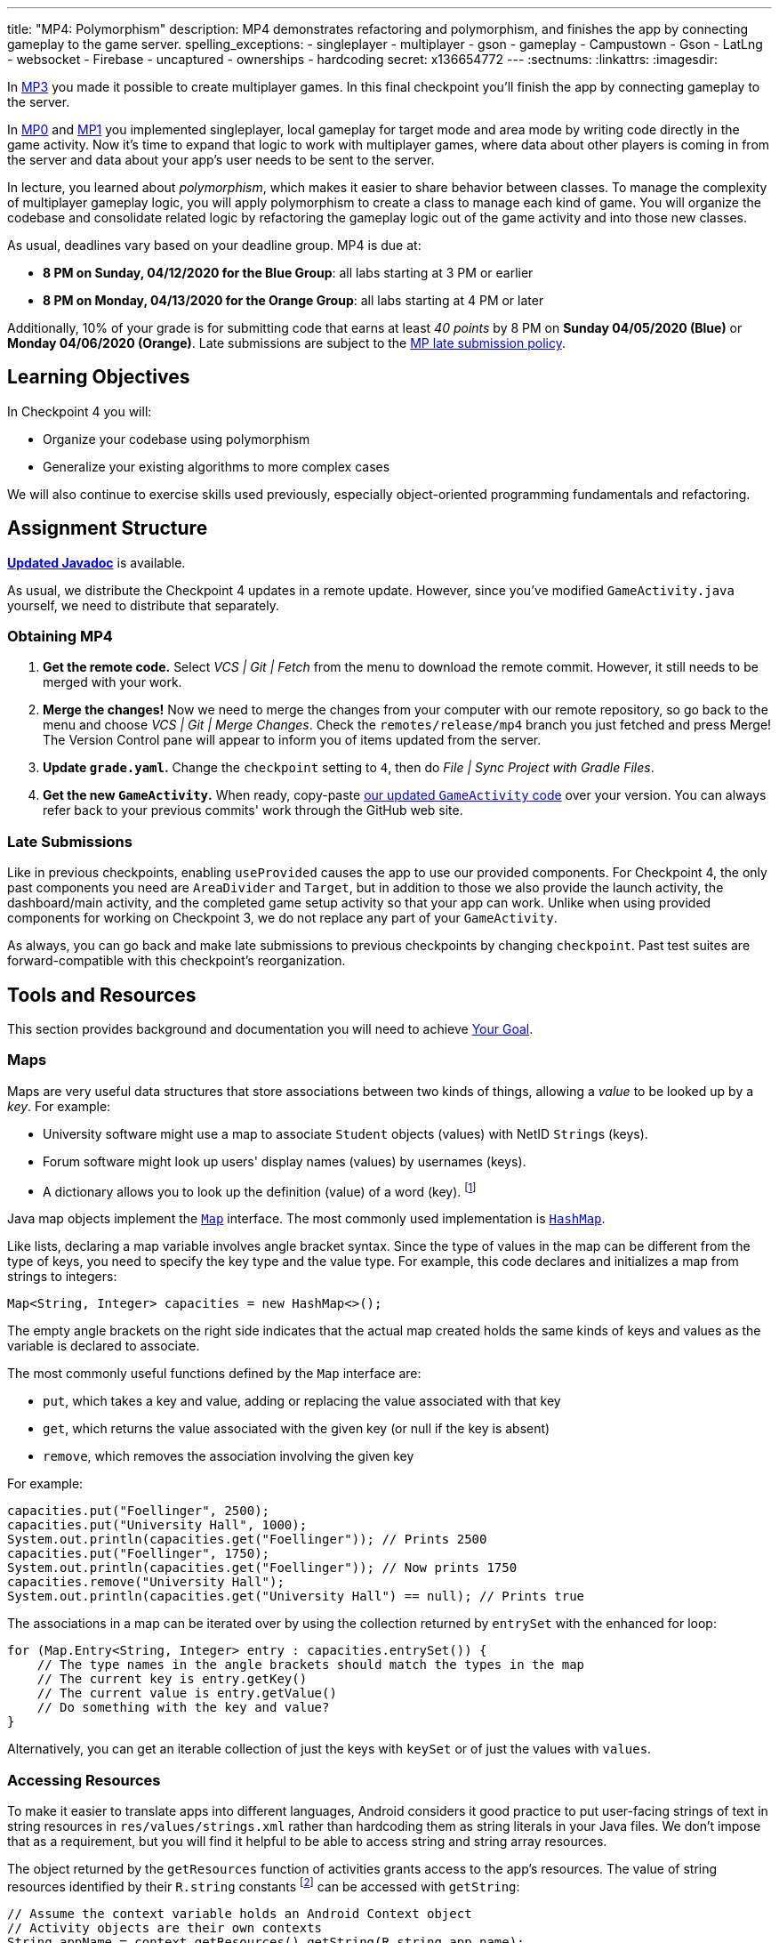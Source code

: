 ---
title: "MP4: Polymorphism"
description:
  MP4 demonstrates refactoring and polymorphism,
  and finishes the app by connecting gameplay to the game server.
spelling_exceptions:
  - singleplayer
  - multiplayer
  - gson
  - gameplay
  - Campustown
  - Gson
  - LatLng
  - websocket
  - Firebase
  - uncaptured
  - ownerships
  - hardcoding
secret: x136654772
---
:sectnums:
:linkattrs:
:imagesdir: 

:forum: pass:normal[https://cs125-forum.cs.illinois.edu/c/spring2020-mp/mp4/104[forum,role='noexternal']]

[.lead]
In link:/MP/3/[MP3] you made it possible to create multiplayer games.
In this final checkpoint you'll finish the app by connecting gameplay to the server.

In link:/MP/0/[MP0] and link:/MP/1/[MP1] you implemented singleplayer, local gameplay for target mode and area mode by writing code directly in the game activity. Now it's time to expand
that logic to work with multiplayer games, where data about other players is coming in from
the server and data about your app's user needs to be sent to the server.

In lecture, you learned about _polymorphism_, which makes it easier to share behavior between
classes. To manage the complexity of multiplayer gameplay logic, you will apply polymorphism
to create a class to manage each kind of game. You will organize the codebase and consolidate
related logic by refactoring the gameplay logic out of the game activity and into those new
classes.

As usual, deadlines vary based on your deadline group. MP4 is due at:

* **8 PM on Sunday, 04/12/2020 for the Blue Group**: all labs starting at 3 PM or earlier
* **8 PM on Monday, 04/13/2020 for the Orange Group**: all labs starting at 4 PM or later

Additionally, 10% of your grade is for submitting code that earns at least _40 points_
by 8 PM on **Sunday 04/05/2020 (Blue)** or **Monday 04/06/2020 (Orange)**.
Late submissions are subject to the link:/info/syllabus/#regrading[MP late submission policy].

== Learning Objectives

In Checkpoint 4 you will:

* Organize your codebase using polymorphism
* Generalize your existing algorithms to more complex cases

We will also continue to exercise skills used previously, especially object-oriented programming
fundamentals and refactoring.

== Assignment Structure

https://cs125-illinois.github.io/Spring2020-MP-Writeups/4/overview-summary.html[**Updated Javadoc**]
is available.

As usual, we distribute the Checkpoint 4 updates in a remote update.
However, since you've modified `GameActivity.java` yourself, we need to distribute
that separately.

[[obtaining]]
=== Obtaining MP4

. **Get the remote code.**
//
Select _VCS | Git | Fetch_ from the menu to download the remote commit.
However, it still needs to be merged with your work.
//
. **Merge the changes!**
//
Now we need to merge the changes from your computer with our remote repository,
so go back to the menu and choose _VCS | Git | Merge Changes_.
//
Check the `remotes/release/mp4` branch you just fetched and press Merge!
The Version Control pane will appear to inform you of items updated from the server.
//
. **Update `grade.yaml`.**
//
Change the `checkpoint` setting to `4`, then do _File | Sync Project with Gradle Files_.
//
. **Get the new `GameActivity`.**
//
When ready, copy-paste
https://gist.github.com/Fleex255/819f6fd84f7319efbaeb8776acf8bb1a[our updated `GameActivity` code]
over your version. You can always refer back to your previous commits' work through the GitHub web site.

=== Late Submissions

Like in previous checkpoints, enabling `useProvided` causes the app to use our provided
components. For Checkpoint 4, the only past components you need are `AreaDivider` and `Target`,
but in addition to those we also provide the launch activity, the dashboard/main activity,
and the completed game setup activity so that your app can work. Unlike when using provided
components for working on Checkpoint 3, we do not replace any part of your `GameActivity`.

As always, you can go back and make late submissions to previous checkpoints by changing
`checkpoint`. Past test suites are forward-compatible with this checkpoint's reorganization.

[[tools]]
== Tools and Resources

This section provides background and documentation you will need to achieve
<<goal, Your Goal>>.

[[maps]]
=== Maps

Maps are very useful data structures that store associations between
two kinds of things, allowing a _value_ to be looked up by a _key_. For example:

* University software might use a map to associate `Student` objects (values)
with NetID ``String``s (keys).
* Forum software might look up users' display names (values)
by usernames (keys).
* A dictionary allows you to look up the definition (value) of a word (key).
footnote:[In fact, another common term for _map_ is _dictionary_.]

Java map objects implement the
https://docs.oracle.com/javase/8/docs/api/java/util/Map.html[`Map`] interface.
The most commonly used implementation is
https://docs.oracle.com/javase/8/docs/api/java/util/HashMap.html[`HashMap`].

Like lists, declaring a map variable involves angle bracket syntax. Since the type of values
in the map can be different from the type of keys, you need to specify the key type and the
value type. For example, this code declares and initializes a map from strings to integers:

[source,java]
----
Map<String, Integer> capacities = new HashMap<>();
----

The empty angle brackets on the right side indicates that the actual map created holds the same
kinds of keys and values as the variable is declared to associate.

The most commonly useful functions defined by the `Map` interface are:

* `put`, which takes a key and value, adding or replacing the value associated with that key
* `get`, which returns the value associated with the given key (or null if the key is absent)
* `remove`, which removes the association involving the given key

For example:

[source,java]
----
capacities.put("Foellinger", 2500);
capacities.put("University Hall", 1000);
System.out.println(capacities.get("Foellinger")); // Prints 2500
capacities.put("Foellinger", 1750);
System.out.println(capacities.get("Foellinger")); // Now prints 1750
capacities.remove("University Hall");
System.out.println(capacities.get("University Hall") == null); // Prints true
----

The associations in a map can be iterated over by using the collection returned by `entrySet`
with the enhanced for loop:

[source,java]
----
for (Map.Entry<String, Integer> entry : capacities.entrySet()) {
    // The type names in the angle brackets should match the types in the map
    // The current key is entry.getKey()
    // The current value is entry.getValue()
    // Do something with the key and value?
}
----

Alternatively, you can get an iterable collection of just the keys with `keySet`
or of just the values with `values`.

[[resources]]
=== Accessing Resources

To make it easier to translate apps into different languages, Android considers it good practice
to put user-facing strings of text in string resources in `res/values/strings.xml`
rather than hardcoding them as string literals in your Java files.
We don't impose that as a requirement, but you will find it helpful
to be able to access string and string array resources.

The object returned by the `getResources` function of activities grants access to the app's
resources. The value of string resources identified by their `R.string` constants
footnote:[which come from the `name` attributes in that XML file]
can be accessed with `getString`:

[source,java]
----
// Assume the context variable holds an Android Context object
// Activity objects are their own contexts
String appName = context.getResources().getString(R.string.app_name);
----

More relevant to the MP, resource arrays can be accessed with `getStringArray`
or `getIntArray` by their `R.array` constant:

[source,java]
----
String[] teamNames = context.getResources().getStringArray(R.array.team_choices);
----

If you're curious, you can see Android's official
https://developer.android.com/reference/android/content/res/Resources[`Resources` documentation]
for more information.

[[websockets]]
=== What is a Websocket?

In Checkpoints 2 and 3, we made web requests to get data from or submit data to the server.
HTTP requests work well for one-time requests like we've done so far, but to continually get the
newest data, the client would have to keep asking the server over and over again, which is
inefficient.

_Websockets_ allow the client and server to maintain a bidirectional connection.
The client can send additional messages to the server without the overhead of a new request,
and the server can send messages to the client immediately as events occur.

The websocket protocol allows any kind of data to be transferred. We will continue to use JSON
objects to represent the messages/updates in the game. So when you need to send an update to
the server, you will build a Gson `JsonObject` and pass it to our function that sends the JSON
to the server. When the server sends an update to your app, a handler in your code will be called
and passed the `JsonObject`, which you can link:/MP/2/#_using_gson[read data from]
like you did in Checkpoint 2.

[[servermessages]]
=== Messages We Send

This section shows the structure of every message sent by our server. Some of it
is processed by our provided code, but your code is responsible for some parts.

Since all websocket messages are turned into ``JsonObject``s by our provided code,
there needs to be some way to tell what kind of update each message is. Our convention for
this app is that **every websocket message has a string `type` property** specifying what kind of
event it represents.

You don't need to and probably don't want to read this kind of dense API documentation
from start to finish. Instead, remember what _kind_ of information this section has and refer
to it when necessary.

[[update_full]]
==== `full`

When your app enters a game, the first message the server sends to it via the
<<websockets, websocket>> is a ``full``-type update, which includes everything about the game as
it stands at that moment. That data will be useful for loading the progress already made in the
game. It has these properties:

* `owner` (string) is the email of the game's creator/owner
* `state` (integer) is the `GameStateID` code for the game state
* `mode` (string) is the game mode, either "area" or "target"
* `players` (array) is the list of players involved in or invited to the game, each of which is
an object with these properties:
- `email` (string) is the player's email
- `team` (integer) is the `TeamID` code for the player's team/role
- `state` (integer) is the `PlayerStateID` code for the player
- `lastLatitude` and `lastLongitude` (doubles) are the player's last known location,
only present if the player is currently playing the game and their phone has sent a
location update
- `path` (array) is the ordered list of objectives captured by the player, each of which is an
object with these properties:
** _Target mode only:_ `id` (string) is the unique ID of the target
** _Target mode only:_ `latitude` and `longitude` (doubles) are the position of the target
** _Area mode only:_ `x` and `y` are the `AreaDivider`-style cell indexes of the cell
* _Target mode only:_ `proximityThreshold` (integer) is the proximity threshold of the game in meters
* _Target mode only:_ `targets` (array) is the list of all targets in the game, each of which is an
object with these properties:
- `id` (string) is the unique ID of the target
- `latitude` and `longitude` (doubles) are the position of the target
- `team` (integer) is the `TeamID` code of the team that captured the target, or `TeamID.OBSERVER`
if not captured yet
* _Area mode only:_ `areaNorth`, `areaEast`, `areaSouth,` and `areaWest` are the latitude/longitude
of the boundaries of the area
* _Area mode only:_ `cellSize` (integer) is the requested cell size in meters
* _Area mode only:_ `cells` (array) is the list of **captured** cells, each of which is an object
with these properties:
- `x` and `y` (integers) are the `AreaDivider`-style cell indexes
- `email` (string) is the email of the player who captured the cell
- `team` (integer) is the `TeamID` code of the team that captured the cell

You may find this **link:/MP/files/MP4/full_target.json[example target mode update]** and
**link:/MP/files/MP4/full_area.json[example area mode update]** helpful.

[[update_gamestate]]
==== `gameState`

When the game owner changes the game state (paused vs. running vs. ended), a `gameState`-type
update is sent with this property:

* `state` (integer) is the `GameStateID` code for the new game state

An **link:/MP/files/MP4/gameState.json[example update]** is available.

[[update_playerlocation]]
==== `playerLocation`

When another player's phone reports that they moved, the server relays that position change
with a `playerLocation`-type update, which has these properties:

* `email` (string) is the moved player's email
* `lastLatitude` and `lastLongitude` (doubles) are the player's new location

[[update_playerexit]]
==== `playerExit`

When another player exits the game activity&mdash;stops actively playing the game&mdash;the
server relays that change with a `playerExit`-type event, which has this property:

* `email` (string) is the disconnected player's email

[[update_playertargetvisit]]
==== `playerTargetVisit`

When another player in a target mode game captures a target, a `playerTargetVisit`-type
update is sent, which has these properties:

* `email` (string) is the capturing player's email
* `team` (integer) is the `TeamID` code for the capturing player's team
* `targetId` (string) is the unique ID of the captured target

You may find this **link:/MP/files/MP4/playerTargetVisit.json[example update]** helpful.

[[update_playercellcapture]]
==== `playerCellCapture`

When another player in an area mode game captures a target, a `playerCellCapture`-type
update is sent, which has these properties:

* `email` (string) is the capturing player's email
* `team` (integer) is the `TeamID` code for the capturing player's team
* `x` and `y` (integers) are the `AreaDivider`-style indexes of the captured cell

You may find this **link:/MP/files/MP4/playerCellCapture.json[example update]** helpful.

[[clientmessages]]
=== Messages You Send

When your app detects, based on changes in location, that the user has affected the game,
the event should be reported to the server. This only needs to be done when the user is a player,
since observers can't affect the game.

Like messages from the server to your client, **all these updates should include a `type` property**
specifying the kind of event.

[[update_locationupdate]]
==== `locationUpdate`

When the player's phone reports a location update, it should be sent to the server so other
users can see the updated location on their map. The update should also have these properties:

* `latitude` and `longitude` (doubles) are the phone's current location

You may find this **link:/MP/files/MP4/locationUpdate.json[example update]** helpful.

[[update_targetvisit]]
==== `targetVisit`

When the player captures a target in a target mode game, a `targetVisit`-type update should be
sent to the server with this property:

* `targetId` (string) is the unique ID of the captured target

An **link:/MP/files/MP4/targetVisit.json[example update]** is available.

[[update_cellcapture]]
==== `cellCapture`

When the player captures a cell in an area mode game, a `cellCapture`-type update should be sent
to the server with these properties:

* `x` and `y` (integers) are the `AreaDivider`-style indexes of the captured cell

An **link:/MP/files/MP4/cellCapture.json[example update]** is available.

[[goal]]
== Your Goal

When you're finished with Checkpoint 4, the game activity will support multiplayer games in
both target mode and area mode! Other players' movements and objective captures will be displayed
and the user's movements will update the game information on the server when the game is running.
The scores will be shown below the game map and be continuously updated as the user and other
players capture objectives. The game state (paused vs. running) will be displayed and the game owner
will have UI to change it or end the game. When the game is ended, the winning team will be displayed
in a popup.

++++
<div class="row justify-content-center mt-3 mb-3">
  <div class="col-12 col-lg-8">
    <div class="embed-responsive embed-responsive-4by3">
      <iframe class="embed-responsive-item" width="560" height="315" src="//www.youtube.com/embed/OGNv1JoCYPo" allowfullscreen></iframe>
    </div>
  </div>
</div>
++++

MP4 may sound scary at first&mdash;there are several new moving parts&mdash;so **start early**
and take it one step at a time. Fortunately, you have your previous code to refer to for help.
Feel free to come to virtual office hours or post on the {forum} when stuck.

[[subclasses]]
=== Using `Game` Subclasses

Putting game logic for both game modes directly in `GameActivity` makes that one class
responsible for a lot. Rather than using if statements in several places, it would be nice if
the activity could trigger appropriate gameplay logic without always needing to check the game mode.
This can be accomplished by taking advantage of polymorphism: a game object can be notified
through a consistent interface of events that affect the game.

++++
<div class="row justify-content-center mt-3 mb-3">
  <div class="col-12 col-lg-8">
    <div class="embed-responsive embed-responsive-4by3">
      <iframe class="embed-responsive-item" width="560" height="315" src="//www.youtube.com/embed/DafVWz559FY" allowfullscreen></iframe>
    </div>
  </div>
</div>
++++

We have provided an abstract
https://cs125-illinois.github.io/Spring2020-MP-Writeups/4/edu/illinois/cs/cs125/spring2020/mp/logic/Game.html[`Game` class]
that represents a multiplayer game. It handles behavior used in all games, like showing circles
on the map at the locations of other players, and provides helper functions that will be useful
for implementing game-specific subclasses. Mode-specific logic will go in the overrides of four
methods:

* The constructor is responsible for loading the current progress of the game and rendering
that on the map.
* `locationUpdated` updates the running game according to the user's movements, much like
`onLocationUpdate` from the old `GameActivity` but specific to one game mode. When the player's
movements cause something to happen, it updates appropriate instance variables, draws on the map,
and sends updates to the server.
* `handleMessage` updates the game progress and map according to an update from the server about
another player's activity.
* `getTeamScore` returns how many objectives the given team has captured so far. This will be
used for scoring near the end of the checkpoint.

If you want to start earning points immediately, **you can skip to the next section** and start implementing
those. Alternatively, you can go through this section to set up `GameActivity` to _use_ them now
so you can test your gameplay logic in the emulator if you like.

[[usinggame]]
==== Connecting `GameActivity` to `Game`

The app only knows which subclass is needed once the `full` update is received to specify the
game mode. Fill in the other part of that case in `receivedData` to initialize the
`game` instance variable with a new `TargetGame` or `AreaGame` as appropriate for the mode.
You have variables for almost all the constructor parameters footnote:[refer to the `Game` code or
https://cs125-illinois.github.io/Spring2020-MP-Writeups/4/edu/illinois/cs/cs125/spring2020/mp/logic/Game.html[the Javadoc]
for what you need to pass]; the last parameter, `context`, can be the activity itself
footnote:[that is, the current `GameActivity` instance].
Once the game object is set, other parts of the activity code can use it without needing to
care about the specific game mode.

The activity itself handles the `full` update and `gameState` updates, but all others have to do
with gameplay and should be handled by the game object. Fill in the default case in
`receivedData` to call the game object's `handleMessage` function with the received update.

When the phone moves, `GameActivity` is notified and calls its own `onLocationUpdate` function.
To make the user's movements affect the game and be sent to the server, you will need to fill
in `onLocationUpdate`:

[[onlocationupdate]]
==== `onLocationUpdate` Logic

As noted in the comments provided inside that function, observers only watch the game and do not
affect it. So if the user's role in the game is Observer, the function should return before
doing anything interesting. The game object provides a method that will be helpful for checking
this.

So that other players' maps show your user's location, set up a
<<update_locationupdate, `locationUpdate` update>> that the provided code can transmit over the
websocket.

Movements shouldn't affect a paused game, so only if the game is in the running state,
call `locationUpdated` on the game object.

This section is tested by `testGameActivityIntegration`. However, since the app depends on the
logic classes to work properly, the test will only pass once you've also completed most of the checkpoint.
If you're not sure whether you successfully connected
`GameActivity` to `Game` functions, add print statements footnote:[or use the debugger] to trace
the flow of execution to make sure `Game` functions are being entered when the test suite expects
things to be happening.

[[targetmode]]
=== Target Mode Gameplay

++++
<div class="row justify-content-center mt-3 mb-3">
  <div class="col-12 col-lg-8">
    <div class="embed-responsive embed-responsive-4by3">
      <iframe class="embed-responsive-item" width="560" height="315" src="//www.youtube.com/embed/jrVuOMk0X_Y" allowfullscreen></iframe>
    </div>
  </div>
</div>
++++

We have provided a _partially_ complete
https://cs125-illinois.github.io/Spring2020-MP-Writeups/4/edu/illinois/cs/cs125/spring2020/mp/logic/TargetGame.html[`TargetGame` class]
that represents a multiplayer target mode game. Your job is to fill out the missing parts to
make target mode games work.

In addition to calling the `Game` constructor with `super`, ``TargetGame``'s constructor
loads targets and paths from the JSON, storing them in instance variables and drawing them.
It stores all targets in the `targets` <<maps, map>> variable, looked up by the unique ID
assigned to each by the server. Each player's path is a list of the IDs of the targets they captured,
stored as a `List<String>` as a value of the `playerPaths` map variable.

The data loading is correct, but the drawing depends on the
`addLineSegment` helper function which you need to implement.
You can get the team colors array resource as an array storing
``int``s, so `team_colors` is an integer array resource accessible with `getIntArray`:

[source,java]
----
getContext().getResources().getIntArray(R.array.team_colors)
----

As before, you can index the array using a team ID: the `team` parameter passed to your function.

To make the user's movements affect the game, you will need to put target mode gameplay logic
in `locationUpdated`. You will probably _not_ want to use `TargetVisitChecker`, but the
overall approach is the same as in Checkpoint 0:

1. Iterate over `targets` (see <<maps, Maps>>) to find a target that's within the proximity threshold.
We suggest organizing the rest of the logic into the `tryClaimTarget` helper function
which can focus on just one target.
2. Make sure the target isn't already captured by any team.
3. If the player has captured a target already, check the hypothetical new line for crosses
with existing lines from _any_ player's path. Here the `playerPaths` map will be helpful.
4. If the snake rule is satisfied, capture the target.
a. Your `Target` class can change the marker's color for you.
b. The provided `extendPlayerPath` function can update the instance variables and add a line.
c. To notify the server of the capture, build a <<update_targetvisit, `targetVisit` update>>
and send it with the protected `sendMessage` function.

[.alert.alert-warning]
--
Since `Game` subclasses should work in isolation from the app and Firebase, **they should not
use `FirebaseAuth` to get the player's email**. Instead, `Game` provides a protected `getEmail`
function to retrieve the email passed to the constructor.
--

After making the class handle your user's movements, `testTargetMode` will pass.
To show captures made by _other_ players, you will need to add a little logic to `handleMessage`.
The case that deals with <<update_playertargetvisit, `playerTargetVisit` updates>> has some
provided code to get the properties of the update. You need to use those to change the
target's marker color and extend the player's path.

After completing this work, `testTargetModeMultiplePlayers` will pass. We'll come back to
`getTeamScore` later. You can delete the fairly gross `TargetVisitChecker` class now that
target mode gameplay is handled in a nicer way&mdash;previous checkpoints' test suites are
forward-compatible.

[[areamode]]
=== Area Mode Gameplay

++++
<div class="row justify-content-center mt-3 mb-3">
  <div class="col-12 col-lg-8">
    <div class="embed-responsive embed-responsive-4by3">
      <iframe class="embed-responsive-item" width="560" height="315" src="//www.youtube.com/embed/LpaXSb2uYX0" allowfullscreen></iframe>
    </div>
  </div>
</div>
++++

This checkpoint provides much more starter code for target mode than area mode,
so you may prefer to finish <<targetmode, Target Mode Gameplay>> first for an example.

The
https://cs125-illinois.github.io/Spring2020-MP-Writeups/4/edu/illinois/cs/cs125/spring2020/mp/logic/AreaGame.html[`AreaGame` class]
is responsible for multiplayer area mode games. It has the same
public functions as `TargetGame`, but with the different rules for that game mode, the implementations
will be different. Specifically, you need to implement this logic:

* The constructor (tested by `testAreaModeLoading`) is responsible for loading the area configuration, cell ownerships, and
the player's last capture from the JSON. It should render the area grid footnote:[probably using a
class you made in a previous checkpoint] and fill in captured cells with the capturing team's
color. footnote:[You'll want a helper function for this, since polygons will be
added from other functions too.]
* `locationUpdated` (tested by `testAreaModeMovement`) is responsible for detecting, displaying, and reporting area mode updates
made by the player. If the user entered an uncaptured cell satisfying the
link:/MP/1/#_area_mode_gameplay[area mode snake rule], it should:
a. record the change in your instance variables,
b. add a polygon on the cell colored with the player's team color, and
c. send a <<update_cellcapture, `cellCapture` update>> to the server.
* `handleMessage` (tested by `testAreaModeMultiplePlayers`) is responsible for showing cell captures made by other players, which it is
notified of by <<update_playercellcapture, `playerCellCapture` updates>>. When that happens,
instance variables should be updated and a colored polygon should be added to show the capture.
Other kinds of updates should be delegated to the superclass.

Much of this logic can be reused from or based on the area mode logic you wrote in Checkpoint 1.
You may not assume, however, that the user is entering the game for the first time&mdash;your
constructor will need to load the existing game progress, which may include a previous capture
already made by the user.

`getTeamScore` will be tested in the next section.

[[scoring]]
=== Scoring

You should complete the <<targetmode, Target Mode Gameplay>> and <<areamode, Area Mode Gameplay>>
sections before starting this one.

Before the game can determine a winner, it will need to have a concept of score.
We define a team's score as the number of objectives&mdash;targets or cells&mdash;it has
captured. Fill in the `getTeamScore` implementation of both `Game` subclasses to count
the given team's captured objectives according to the current values in their instance variables.

You can then take advantage of `getTeamScore` to implement `getWinningTeam`
in the abstract `Game` class. The winner is the team with the most points.
After completing these tasks, `testScoring` will pass.

[[gameover]]
=== Game Over

You should complete all previous sections before starting this one.

Our provided code handles changes the paused and running game states.
The `gameState` update is also sent when the game is ended by the owner. In that case,
you need to show a popup/dialog stating the winning team.

The winning team is the one with the most points as reported by the game object's `getTeamScore`
function. Ties are not tested and you may do anything you think is reasonable in that case.
You can look up a team name by team ID using the array from <<resources, Accessing Resources>>.

To show a popup, create and show an
https://developer.android.com/guide/topics/ui/dialogs.html#AlertDialog[`AlertDialog`]
similar to the example in the provided `endGame` function. The message should state the winner,
e.g. "Red wins!", and dismissing the dialog should finish the activity. You only need
one button footnote:[technically you don't need any but the user would probably want a button]
and it can say anything you like.

You can register a handler with `setOnDismissListener` that will run even if the user taps
outside the dialog to close it:

[source,java]
----
builder.setOnDismissListener(unused -> /* your code here */)
----

After completing this task, `testGameOver` will pass. Well done!

[[grading]]
== Grading

MP4 is worth 100 points total, broken down as follows:

* **15 points** for target mode setup and movement
* **10 points** for handling target mode messages
* **10 points** for setting up area mode games
* **10 points** for handling area mode player movement
* **10 points** for handling area mode messages
* **10 points** for `getTeamScore` and `getWinningTeam`
* **10 points** for connecting game logic to the activity
* **5 points** for the game-over popup
* **10 points** for passing `checkstyle` inspection
* **10 points** for submitting code that earns at least _40 points_ by the end of
  your early deadline day

Your app will be tested by `Checkpoint4Test`. Understanding the details of how the tests work
is not necessary, but reading what checks it makes may help you understand what your code
is supposed to do.

[.alert.alert-warning]
--
After submitting, **always check** that your commit appeared on the
link:/m/grades/MPs[official MP grades page] with the score you expected.
Investigate and/or get help if something seems to be wrong.
--

[[cheating]]
== Cheating
The link:/info/syllabus/#cheating[cheating policies] in the syllabus continue to apply.
You may of course copy and use all the code we provided to you, but for the parts we expect
you to complete, submitting work done by anyone else is unacceptable.
**We will check _all_ submissions from _every_ checkpoint for plagiarism.**

[[epilogue]]
== Epilogue

**Congratulations! You have completed the Machine Project.**
Campus Snake 125 should now be fully functional. If deployed onto a physical phone,
it can actually work; you can go outside and play the game!

Over the course of this project, you exercised many concepts learned in lecture and learned
several important software engineering principles. Being immersed in Android app development
prepared you for your final project, for which you can build any Android app you like&mdash;no
specification, no test suites, no limitations. The world is yours!
